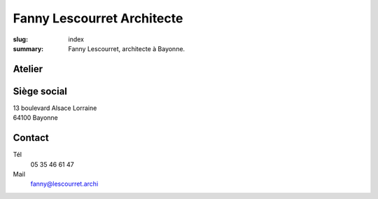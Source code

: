Fanny Lescourret Architecte
===========================

:slug: index
:summary: Fanny Lescourret, architecte à Bayonne.


Atelier
-------

.. raw:: html

   <address>31 boulevard Jean d'Amou
   64100 Bayonne</address>


Siège social
------------

| 13 boulevard Alsace Lorraine
| 64100 Bayonne


Contact
-------

Tél
  05 35 46 61 47

Mail
  fanny@lescourret.archi
